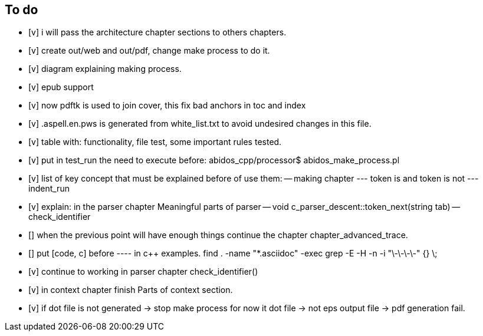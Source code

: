 == To do

- [v] i will pass the architecture chapter sections to others chapters.

- [v] create out/web and out/pdf, change make process to do it.

- [v] diagram explaining making process.

- [v] epub support

- [v] now pdftk is used to join cover, this fix bad anchors in toc and index

- [v] .aspell.en.pws is generated from white_list.txt to avoid undesired changes
in this file.

- [v] table with: functionality, file test, some important rules tested.

- [v] put in test_run the need to execute before:
abidos_cpp/processor$ abidos_make_process.pl

- [v] list of key concept that must be explained before of use them:
-- making chapter
--- token is and token is not
--- indent_run

- [v] explain: in the parser chapter Meaningful parts of parser
-- void c_parser_descent::token_next(string tab)
-- check_identifier

- [] when the previous point will have enough things continue the chapter
chapter_advanced_trace.

- [] put [code, c] before ---- in c++ examples.
find . -name "*.asciidoc" -exec grep -E -H -n -i "\-\-\-\-" {} \;

- [v] continue to working in parser chapter check_identifier()

- [v] in context chapter finish Parts of context section.

- [v] if dot file is not generated -> stop make process
     for now it dot file -> not eps output file -> pdf generation fail.

